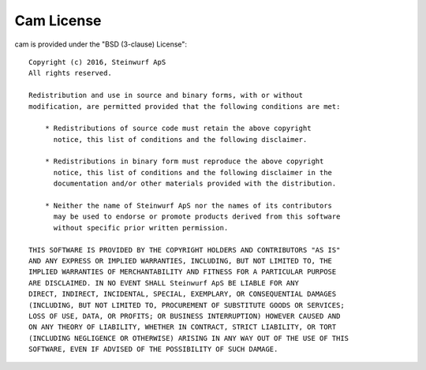 Cam License
-----------
cam is provided under the "BSD (3-clause) License"::

  Copyright (c) 2016, Steinwurf ApS
  All rights reserved.

  Redistribution and use in source and binary forms, with or without
  modification, are permitted provided that the following conditions are met:

      * Redistributions of source code must retain the above copyright
        notice, this list of conditions and the following disclaimer.

      * Redistributions in binary form must reproduce the above copyright
        notice, this list of conditions and the following disclaimer in the
        documentation and/or other materials provided with the distribution.

      * Neither the name of Steinwurf ApS nor the names of its contributors
        may be used to endorse or promote products derived from this software
        without specific prior written permission.

  THIS SOFTWARE IS PROVIDED BY THE COPYRIGHT HOLDERS AND CONTRIBUTORS "AS IS"
  AND ANY EXPRESS OR IMPLIED WARRANTIES, INCLUDING, BUT NOT LIMITED TO, THE
  IMPLIED WARRANTIES OF MERCHANTABILITY AND FITNESS FOR A PARTICULAR PURPOSE
  ARE DISCLAIMED. IN NO EVENT SHALL Steinwurf ApS BE LIABLE FOR ANY
  DIRECT, INDIRECT, INCIDENTAL, SPECIAL, EXEMPLARY, OR CONSEQUENTIAL DAMAGES
  (INCLUDING, BUT NOT LIMITED TO, PROCUREMENT OF SUBSTITUTE GOODS OR SERVICES;
  LOSS OF USE, DATA, OR PROFITS; OR BUSINESS INTERRUPTION) HOWEVER CAUSED AND
  ON ANY THEORY OF LIABILITY, WHETHER IN CONTRACT, STRICT LIABILITY, OR TORT
  (INCLUDING NEGLIGENCE OR OTHERWISE) ARISING IN ANY WAY OUT OF THE USE OF THIS
  SOFTWARE, EVEN IF ADVISED OF THE POSSIBILITY OF SUCH DAMAGE.
